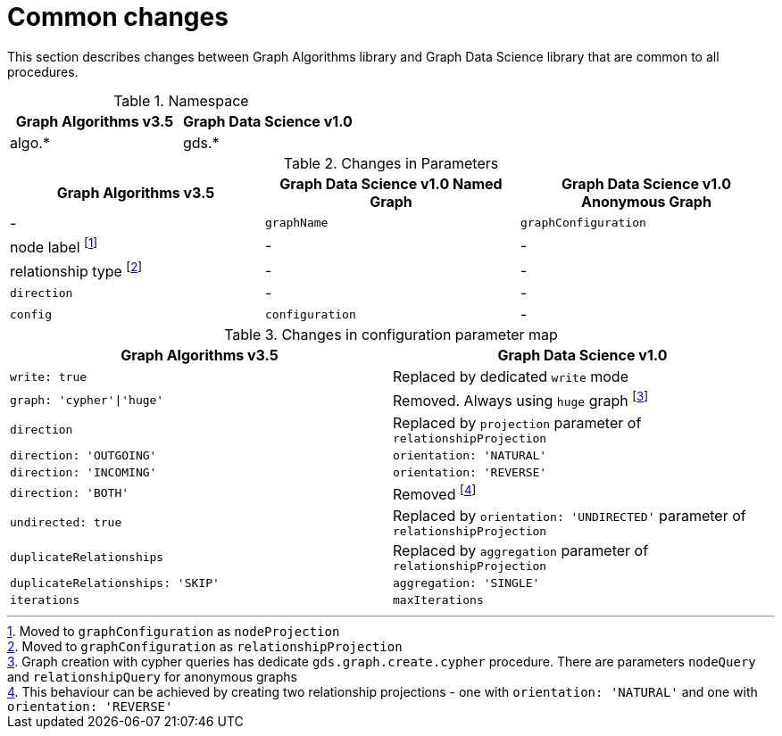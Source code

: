 [[migration-algos-common]]
= Common changes

This section describes changes between Graph Algorithms library  and Graph Data Science library that are common to all procedures.

.Namespace
[opts=header,cols="1,1"]
|===
|Graph Algorithms v3.5 |Graph Data Science v1.0
|algo.* | gds.*
|===

.Changes in Parameters
[opts=header,cols="1,1,1"]
|===
|Graph Algorithms v3.5 |Graph Data Science v1.0 Named Graph |Graph Data Science v1.0 Anonymous Graph
| -                 | `graphName`         | `graphConfiguration`
| node label footnote:common-node-inlined[Moved to `graphConfiguration` as `nodeProjection`]        | -                 | -
| relationship type footnote:common-rel-inlined[Moved to `graphConfiguration` as `relationshipProjection`] | -                 | -
| `direction`         | -                 | -
| `config`            | `configuration`     | -
|===

.Changes in configuration parameter map
[opts=header,cols="1,1"]
|===
|Graph Algorithms v3.5 |Graph Data Science v1.0
|`write: true` | Replaced by dedicated `write` mode
|`graph: 'cypher'\|'huge'` | Removed. Always using `huge` graph footnote:graph-param[Graph creation with cypher queries has dedicate `gds.graph.create.cypher` procedure. There are parameters `nodeQuery` and `relationshipQuery` for anonymous graphs]
|`direction` | Replaced by `projection` parameter of `relationshipProjection`
|`direction: 'OUTGOING'` | `orientation: 'NATURAL'`
|`direction: 'INCOMING'` | `orientation: 'REVERSE'`
|`direction: 'BOTH'` | Removed footnote:direction-both[This behaviour can be achieved by creating two relationship projections - one with `orientation: 'NATURAL'` and one with `orientation: 'REVERSE'`]
|`undirected: true` | Replaced by `orientation: 'UNDIRECTED'` parameter of `relationshipProjection`
|`duplicateRelationships` | Replaced by `aggregation` parameter of `relationshipProjection`
|`duplicateRelationships: 'SKIP'` | `aggregation: 'SINGLE'`
|`iterations` | `maxIterations`
|===
